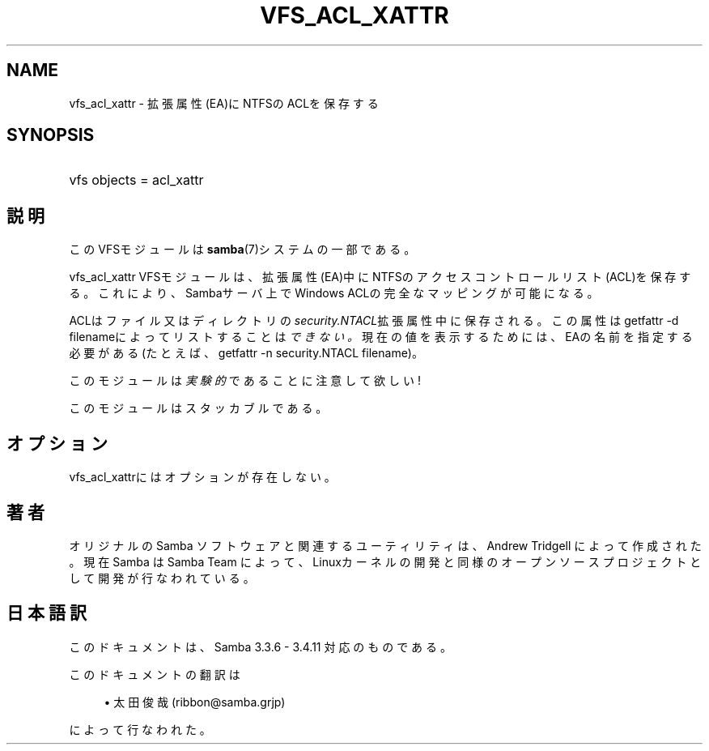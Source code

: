 '\" t
.\"     Title: vfs_acl_xattr
.\"    Author: [FIXME: author] [see http://docbook.sf.net/el/author]
.\" Generator: DocBook XSL Stylesheets v1.75.2 <http://docbook.sf.net/>
.\"      Date: 01/25/2011
.\"    Manual: システム管理ツール
.\"    Source: Samba 3.4
.\"  Language: English
.\"
.TH "VFS_ACL_XATTR" "8" "01/25/2011" "Samba 3\&.4" "システム管理ツール"
.\" -----------------------------------------------------------------
.\" * set default formatting
.\" -----------------------------------------------------------------
.\" disable hyphenation
.nh
.\" disable justification (adjust text to left margin only)
.ad l
.\" -----------------------------------------------------------------
.\" * MAIN CONTENT STARTS HERE *
.\" -----------------------------------------------------------------
.SH "NAME"
vfs_acl_xattr \- 拡張属性(EA)にNTFSのACLを保存する
.SH "SYNOPSIS"
.HP \w'\ 'u
vfs objects = acl_xattr
.SH "説明"
.PP
このVFSモジュールは
\fBsamba\fR(7)システムの一部である。
.PP
vfs_acl_xattr
VFSモジュールは、 拡張属性(EA)中にNTFSのアクセスコントロールリスト(ACL)を保存する。 これにより、Sambaサーバ上でWindows ACLの完全なマッピングが可能になる。
.PP
ACLはファイル又はディレクトリの
\fIsecurity\&.NTACL\fR拡張属性中に保存される。 この属性は
getfattr \-d filenameによってリストすることは\fIできない。\fR
現在の値を表示するためには、EAの名前を指定する必要がある(たとえば、
getfattr \-n security\&.NTACL filename)。
.PP
このモジュールは
\fI実験的\fRであることに注意して欲しい!
.PP
このモジュールはスタッカブルである。
.SH "オプション"
.PP

vfs_acl_xattrにはオプションが存在しない。
.SH "著者"
.PP
オリジナルの Samba ソフトウェアと関連するユーティリティは、Andrew Tridgell によって作成された。現在 Samba は Samba Team に よって、Linuxカーネルの開発と同様のオープンソースプロジェクト として開発が行なわれている。
.SH "日本語訳"
.PP
このドキュメントは、Samba 3\&.3\&.6 \- 3\&.4\&.11 対応のものである。
.PP
このドキュメントの翻訳は
.sp
.RS 4
.ie n \{\
\h'-04'\(bu\h'+03'\c
.\}
.el \{\
.sp -1
.IP \(bu 2.3
.\}
太田俊哉 (ribbon@samba\&.grjp)
.sp
.RE
によって行なわれた。

